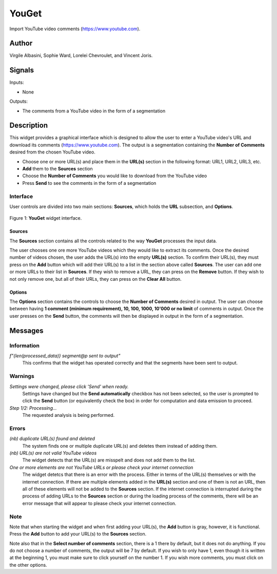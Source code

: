 
.. meta::
   :description: Orange3 Textable Prototypes documentation, YouGet widget
   :keywords: Orange3, Textable, Prototypes, documentation, YouGet, widget

.. _YouGet:

YouGet
=======

.. image:: figures/YouGet.svg

Import YouTube video comments (`<https://www.youtube.com>`_).

Author
------

Virgile Albasini, Sophie Ward, Lorelei Chevroulet, and Vincent Joris.

Signals
-------

Inputs: 

* None

Outputs:

* The comments from a YouTube video in the form of a segmentation


Description
-----------

This widget provides a graphical interface which is designed to allow the user to enter a YouTube video's URL and
download its comments (`<https://www.youtube.com>`_).
The output is a segmentation containing the **Number of Comments** desired from the chosen YouTube video.

* Choose one or more URL(s) and place them in the **URL(s)** section in the following format: URL1, URL2, URL3, etc.
* **Add** them to the **Sources** section
* Choose the **Number of Comments** you would like to download from the YouTube video
* Press **Send** to see the comments in the form of a segmentation

Interface
~~~~~~~~~~~~~~~

User controls are divided into two main sections: **Sources**, which holds the **URL** subsection, and **Options**.

.. _YouGet_principal:

.. figure:: figures/YouGet_principal.png
    :align: center
    :alt: Interface of the YouGet widget
    :height: 600px

    Figure 1: **YouGet** widget interface.

Sources
*******

The **Sources** section contains all the controls related to the way **YouGet** processes the input data. 

The user chooses one ore more YouTube videos which they would like to extract its comments. Once the desired number of videos chosen, the user
adds the URL(s) into the empty **URL(s)** section. To confirm their URL(s), they must press on the **Add** button which
will add their URL(s) to a list in the section above called **Sources**. The user can add one or more URLs to their list in **Sources**.
If they wish to remove a URL, they can press on the **Remove** button. If they wish to not only remove one, 
but all of their URLs, they can press on the **Clear All** button.

Options
*******

The **Options** section contains the controls to choose the **Number of Comments** desired in output. The user can choose between having **1 comment (minimum requirement), 10, 100, 1000, 10'000 or no limit** 
of comments in output. Once the user presses on the **Send** button, the comments will then be displayed in output in the form 
of a segmentation.

.. figure:: figures/YouGet_1comment.png
    :align: center
    :alt: Interface of the YouGet widget
    :height: 400px
.. figure:: figures/YouGet_10comments.png
    :align: center
    :alt: Interface of the YouGet widget
    :height: 415px

Messages
--------

Information
~~~~~~~~~~~

*f"{len(processed_data)} segment@p sent to output"*
   This confirms that the widget has operated correctly and that the segments have been sent to output.

Warnings
~~~~~~~~

*Settings were changed, please click 'Send' when ready.*
   Settings have changed but the **Send automatically** checkbox has not been selected, 
   so the user is prompted to click the **Send** button (or equivalently check the box) 
   in order for computation and data emission to proceed.

*Step 1/2: Processing...*
   The requested analysis is being performed.

Errors
~~~~~~~~

*(nb) duplicate URL(s) found and deleted*
   The system finds one or multiple duplicate URL(s) and deletes them instead of adding them.

*(nb) URL(s) are not valid YouTube videos*
   The widget detects that the URL(s) are misspelt and does not add them to the list.

*One or more elements are not YouTube URLs or please check your internet connection*
   The widget detetcs that there is an error with the process. Either in terms of the URL(s) themselves or with the internet connection. If there are multiple elements added in the **URL(s)** section and one of them is not an URL, then all of these elements will not be added to the **Sources** section. If the internet connection is interrupted during the process of adding URLs to the **Sources** section or during the loading process of the comments, there will be an error message that will appear to please check your internet connection.

Note
~~~~~~~~

Note that when starting the widget and when first adding your URL(s), the **Add** button is gray, however, it is functional. Press the **Add** button to add your URL(s) to the **Sources** section.

Note also that in the **Select number of comments** section, there is a 1 there by default, but it does not do anything. If you do not choose
a number of comments, the output will be 7 by default. If you
wish to only have 1, even though it is written at the beginning 1, you must make sure to click yourself on the number 1. If you wish more comments, you must click on the other options.
